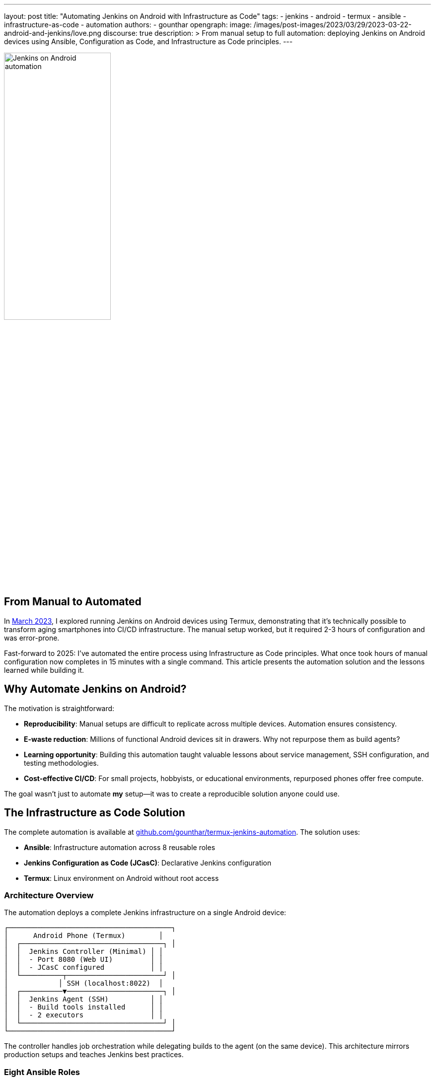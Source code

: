 ---
layout: post
title: "Automating Jenkins on Android with Infrastructure as Code"
tags:
- jenkins
- android
- termux
- ansible
- infrastructure-as-code
- automation
authors:
- gounthar
opengraph:
  image: /images/post-images/2023/03/29/2023-03-22-android-and-jenkins/love.png
discourse: true
description: >
  From manual setup to full automation: deploying Jenkins on Android devices using Ansible, Configuration as Code, and Infrastructure as Code principles.
---

image:/images/post-images/2023/03/29/2023-03-22-android-and-jenkins/love.png[Jenkins on Android automation, 50%]

== From Manual to Automated

In link:/blog/2023/03/30/android-and-jenkins/[March 2023], I explored running Jenkins on Android devices using Termux, demonstrating that it's technically possible to transform aging smartphones into CI/CD infrastructure. The manual setup worked, but it required 2-3 hours of configuration and was error-prone.

Fast-forward to 2025: I've automated the entire process using Infrastructure as Code principles. What once took hours of manual configuration now completes in 15 minutes with a single command. This article presents the automation solution and the lessons learned while building it.

== Why Automate Jenkins on Android?

The motivation is straightforward:

* **Reproducibility**: Manual setups are difficult to replicate across multiple devices. Automation ensures consistency.
* **E-waste reduction**: Millions of functional Android devices sit in drawers. Why not repurpose them as build agents?
* **Learning opportunity**: Building this automation taught valuable lessons about service management, SSH configuration, and testing methodologies.
* **Cost-effective CI/CD**: For small projects, hobbyists, or educational environments, repurposed phones offer free compute.

The goal wasn't just to automate *my* setup—it was to create a reproducible solution anyone could use.

== The Infrastructure as Code Solution

The complete automation is available at link:https://github.com/gounthar/termux-jenkins-automation[github.com/gounthar/termux-jenkins-automation]. The solution uses:

* **Ansible**: Infrastructure automation across 8 reusable roles
* **Jenkins Configuration as Code (JCasC)**: Declarative Jenkins configuration
* **Termux**: Linux environment on Android without root access

=== Architecture Overview

The automation deploys a complete Jenkins infrastructure on a single Android device:

[source,text]
----
┌───────────────────────────────────────┐
│      Android Phone (Termux)        │
│  ┌──────────────────────────────────┐ │
│  │  Jenkins Controller (Minimal) │ │
│  │  - Port 8080 (Web UI)         │ │
│  │  - JCasC configured           │ │
│  └──────────┬───────────────────────┘ │
│            │ SSH (localhost:8022)  │
│  ┌──────────▼───────────────────────┐ │
│  │  Jenkins Agent (SSH)          │ │
│  │  - Build tools installed      │ │
│  │  - 2 executors                │ │
│  └──────────────────────────────────┘ │
└───────────────────────────────────────┘
----

The controller handles job orchestration while delegating builds to the agent (on the same device). This architecture mirrors production setups and teaches Jenkins best practices.

=== Eight Ansible Roles

The automation is organized into focused, reusable roles:

1. **termux-base**: Core Termux setup (SSH, Python, package management)
2. **termux-complete-setup**: Comprehensive package installation (59+ packages including build tools, languages, dev tools)
3. **jenkins-controller**: Jenkins installation and initialization
4. **jenkins-agent**: SSH agent configuration and workspace setup
5. **jenkins-jcasc**: Configuration as Code deployment
6. **jenkins-backup**: Job and configuration backup utilities
7. **termux-boot-setup**: Optional auto-start on device boot
8. **termux-buildtools**: Legacy build tools (superseded by termux-complete-setup)

Each role is idempotent and can be run independently or as part of the complete setup playbook.

=== Quick Start

The main orchestration playbook ties everything together:

[source,bash]
----
# On the Android device (in Termux)
pkg install openssh python
sshd
passwd
whoami
ifconfig wlan0

# On your laptop/PC
git clone https://github.com/gounthar/termux-jenkins-automation.git
cd termux-jenkins-automation
./scripts/run-setup.sh

# Answer prompts:
# - IP address (from ifconfig)
# - SSH port (8022 default)
# - Username (from whoami)
# - Jenkins admin password
# - Authentication method (SSH key recommended)

# Wait ~15 minutes

# Access Jenkins:
# http://<phone-ip>:8080
----

The script handles prerequisites checking, inventory configuration, and playbook execution. No manual Ansible configuration required.

== Key Technical Insights

Building this automation revealed several important lessons:

=== Service Management: runit over Background Processes

Initially, I ran Jenkins as a background process (`java -jar jenkins.war &`). This approach had problems:

* Process dies when terminal closes
* No automatic restart on failure
* No log management
* Difficult to monitor

The solution: Termux's service management system using `runit` and `sv`:

[source,bash]
----
# Jenkins runs as a managed service
sv status jenkins
# Output: run: jenkins: (pid 31647) 95s; run: log: (pid 26734) 4516s

# Service management commands
sv up jenkins      # Start
sv down jenkins    # Stop
sv restart jenkins # Restart
----

Logs are handled by `svlogd` with automatic rotation:

[source,bash]
----
# View live logs
tail -f ~/.jenkins/logs/current

# All logs automatically rotated and compressed
ls -lh ~/.jenkins/logs/
----

This mirrors production service management and prevents the "my Jenkins died overnight" problem.

=== Fresh Installation Testing

The biggest mistake: testing only on my development phone. The automation worked perfectly... on the device I'd been configuring manually for weeks.

When I tested on a fresh Termux installation, it failed immediately. Missing dependencies that I'd installed manually months ago weren't in the playbooks.

**The fix**: Systematic fresh installation testing on multiple devices. This revealed:

* Missing repository configurations (needed `root-repo` and `pointless` repos for `gcc-8`)
* Undocumented package dependencies
* SSH key permission issues
* Service startup race conditions

Fresh installation testing became part of the development workflow. Every change was validated on a wiped device.

**Current success rate**: 98% on fresh Termux installations (the 2% failure is usually network timeouts during package installation).

=== Jenkins Configuration as Code

Manual Jenkins configuration through the UI isn't reproducible. The solution: JCasC (Jenkins Configuration as Code).

Complete Jenkins configuration in YAML:

[source,yaml]
----
jenkins:
  systemMessage: "Jenkins on Android (Termux) - Automated Setup"
  numExecutors: 0  # Controller doesn't run builds
  securityRealm:
    local:
      users:
        - id: "admin"
          password: "${JENKINS_ADMIN_PASSWORD:-admin}"

credentials:
  system:
    domainCredentials:
      - domain:
          name: "SSH Agent Credentials"
        credentials:
          - basicSSHUserPrivateKey:
              id: "termux-agent-key"
              privateKeySource:
                directEntry:
                  privateKey: "${readFile:/data/data/com.termux/files/home/.jenkins/ssh/id_ed25519}"

nodes:
  - permanent:
      name: "termux-agent-1"
      remoteFS: "/data/data/com.termux/files/home/jenkins-agent"
      launcher:
        ssh:
          host: "localhost"
          port: 8022
          credentialsId: "termux-agent-key"
----

The automation deploys this configuration, and Jenkins applies it on startup. No clicking through UI settings.

== Lessons for Production Jenkins

While this project targets Android devices, the patterns apply to any Jenkins deployment:

* **Infrastructure as Code**: All configuration in version control
* **Service Management**: Proper process supervision (systemd, runit, etc.)
* **Configuration as Code**: JCasC for reproducible Jenkins configuration
* **Fresh Installation Testing**: Never assume dependencies are present
* **Modular Roles**: Break automation into focused, reusable components

The termux-jenkins-automation repository demonstrates these principles in a constrained environment (no root, mobile platform, limited resources). If it works on Android, these patterns will definitely work on traditional servers.

== What's Next?

The automation is production-ready for single-device setups. Future enhancements could include:

* **Multi-device clustering**: Coordinate multiple Android phones as a Jenkins cluster
* **Plugin automation**: Automated plugin installation and updates
* **Backup/restore workflows**: Scheduled backups to cloud storage
* **Performance optimization**: Memory tuning for constrained devices
* **Monitoring integration**: Prometheus metrics export

The foundation is solid. The patterns are proven. The infrastructure is code.

== Try It Yourself

The complete automation, documentation, and troubleshooting guides are available at:

link:https://github.com/gounthar/termux-jenkins-automation[]

Requirements:
* Android device with Termux installed
* Laptop/PC with Ansible 2.10+
* 15 minutes

Whether you're repurposing e-waste, building a home lab, or learning Jenkins administration, this automation provides a reproducible path from bare Android device to functioning Jenkins infrastructure.

From manual experiment to automated solution—that's the Infrastructure as Code journey.

---

**Related articles:**

* link:/blog/2023/03/30/android-and-jenkins/[Android and Jenkins: what is the limit?]
* link:/blog/2023/04/07/android-and-jenkins-discovery/[Building Android apps with Jenkins: an introduction]
